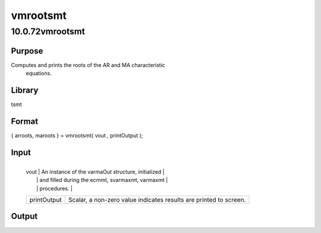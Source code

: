 =========
vmrootsmt
=========

10.0.72vmrootsmt
================

Purpose
-------
Computes and prints the roots of the AR and MA characteristic
   equations.

Library
-------
tsmt

Format
------
{ arroots, maroots } = vmrootsmt( vout , printOutput );

Input
-----
+-------------+-------------------------------------------------------+
   | vout        | An instance of the varmaOut structure, initialized    |
   |             | and filled during the ecmmt, svarmaxmt, varmaxmt      |
   |             | procedures.                                           |
   +-------------+-------------------------------------------------------+
   | printOutput | Scalar, a non-zero value indicates results are        |
   |             | printed to screen.                                    |
   +-------------+-------------------------------------------------------+

Output
------
======= =================================================
   arroots Matrix, px1 vector of AR roots, possibly complex.
   maroots Matrix, px1 vector of MA roots, possibly complex.
   ======= =================================================

Source
------
varmamt.src
